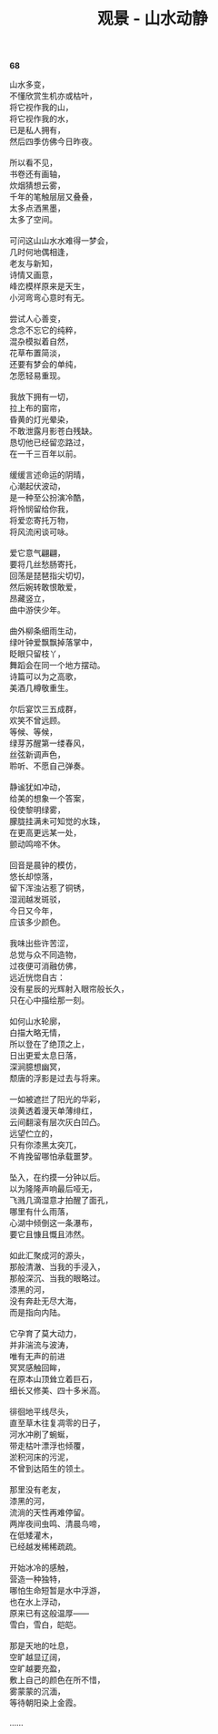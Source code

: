 #+TITLE:     观景 - 山水动静
#+OPTIONS: toc:nil num:nil
#+HTML_HEAD: <link rel="stylesheet" type="text/css" href="./emacs.css" />

*68*

#+begin_verse
山水多变，
不懂欣赏生机亦或枯叶，
将它视作我的山，
将它视作我的水，
已是私人拥有，
然后四季仿佛今日昨夜。

所以看不见，
书卷还有画轴，
炊烟猜想云雾，
千年的笔触层层又叠叠，
太多点洒黑墨，
太多了空间。

可问这山山水水难得一梦会，
几时何地偶相逢，
老友与新知，
诗情又画意，
峰峦模样原来是天生，
小河弯弯心意时有无。

尝试人心善变，
念念不忘它的纯粹，
混杂模拟着自然，
花草布置简淡，
还要有梦会的单纯，
怎愿轻易重现。

我放下拥有一切，
拉上布的窗帘，
昏黄的灯光晕染，
不敢泄露月影苍白残缺。
恳切他已经留恋路过，
在一千三百年以前。

缓缓言述命运的阴晴，
心潮起伏波动，
是一种至公扮演冷酷，
将怜悯留给你我，
将爱恋寄托万物，
将风流闲谈可咏。

爱它意气翩翩，
要将几丝愁肠寄托，
回荡是琵琶指尖切切，
然后婉转敢恨敢爱，
昂藏竖立，
曲中游侠少年。

曲外柳条细雨生动，
绿叶钟爱飘飘掉落掌中，
眨眼只留枝丫，
舞蹈会在同一个地方摆动。
诗篇可以为之高歌，
美酒几樽敬重生。

尔后宴饮三五成群，
欢笑不曾远顾。
等候、等候，
绿芽苏醒第一缕春风，
丝弦新调声色，
聆听、不愿自己弹奏。

静谧犹如冲动，
给美的想象一个答案，
役使黎明绿雾，
朦胧挂满未可知觉的水珠，
在更高更远某一处，
颤动鸣啼不休。

回音是晨钟的模仿，
悠长却惊落，
留下浑浊沾惹了铜锈，
湿润越发斑驳，
今日又今年，
应该多少颜色。

我味出些许苦涩，
总觉与众不同造物，
过夜便可消融仿佛，
远近恍惚自古：
没有星辰的光辉射入眼帘般长久，
只在心中描绘那一刻。

如何山水轮廓，
白描大略无情，
所以登在了绝顶之上，
日出更爱太息日落，
深涧臆想幽冥，
颓唐的浮影是过去与将来。

一如被遮拦了阳光的华彩，
淡黄透着漫天单薄绯红，
云间翻滚有层次灰白凹凸。
远望伫立的，
只有你漆黑太突兀，
不肯挽留哪怕承载噩梦。

坠入，在约摸一分钟以后。
以为隆隆声响最后哑无，
飞溅几滴湿意才拍醒了面孔，
哪里有什么雨落，
心湖中倾倒这一条瀑布，
要它且慷且慨且沛然。

如此汇聚成河的源头，
那般清澈、当我的手浸入，
那般深沉、当我的眼略过。
漆黑的河，
没有奔赴无尽大海，
而是指向内陆。

它孕育了莫大动力，
并非湍流与波涛，
唯有无声的前进
冥冥感触回眸，
在原本山顶耸立着巨石，
细长又修美、四十多米高。

徘徊地平线尽头，
直至草木往复凋零的日子，
河水冲刷了蜿蜒，
带走枯叶漂浮也倾覆，
淤积河床的污泥，
不曾到达陌生的领土。

那里没有老友，
漆黑的河，
流淌的天性再难停留。
两岸夜间虫鸣、清晨鸟啼，
在低矮灌木，
已经越发稀稀疏疏。

开始冰冷的感触，
营造一种独特，
哪怕生命短暂是水中浮游，
也在水上浮动，
原来已有这般温厚——
雪白，雪白，皑皑。

那是天地的吐息，
空旷越显辽阔，
空旷越要充盈，
敷上自己的颜色在所不惜，
雾蒙蒙的沉湎，
等待朝阳染上金霞。

……

#+end_verse
